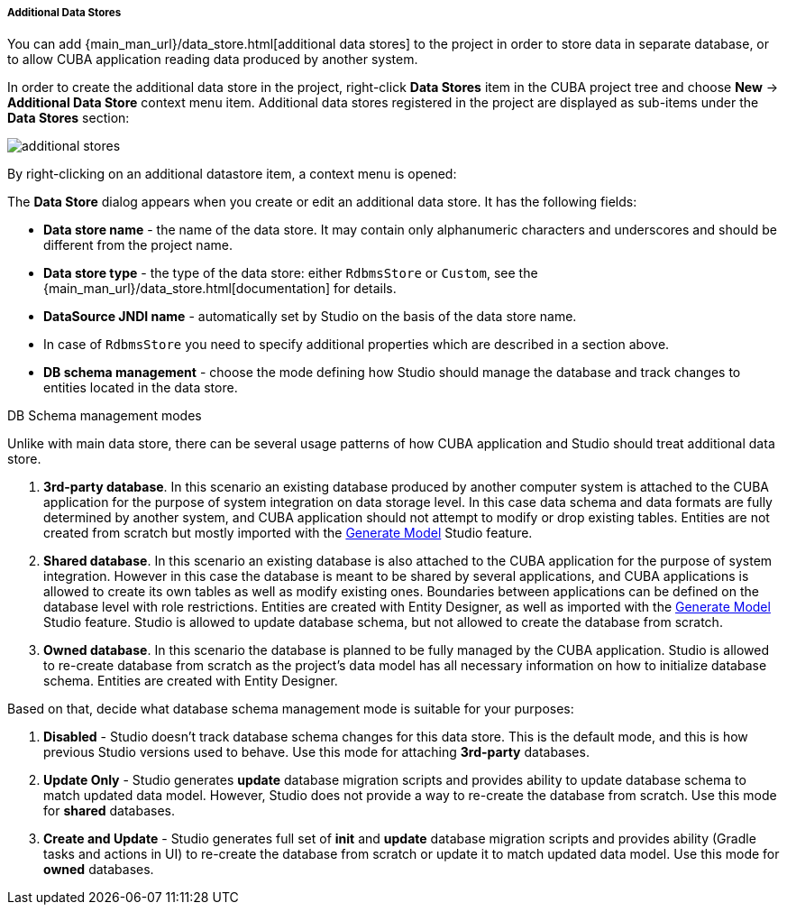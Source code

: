 :sourcesdir: ../../../../../../source

[[data_stores_additional]]
===== Additional Data Stores
--
You can add {main_man_url}/data_store.html[additional data stores] to the project in order to store data in separate database, or to allow CUBA application reading data produced by another system.

In order to create the additional data store in the project,
right-click *Data Stores* item in the CUBA project tree and choose *New* -> *Additional Data Store* context menu item.
Additional data stores registered in the project are displayed as sub-items under the *Data Stores* section:

image::features/project/additional-stores.png[align="center"]

By right-clicking on an additional datastore item, a context menu is opened:

The *Data Store* dialog appears when you create or edit an additional data store. It has the following fields:

* *Data store name* - the name of the data store. It may contain only alphanumeric characters and underscores and should be different from the project name.
* *Data store type* - the type of the data store: either `RdbmsStore` or `Custom`, see the {main_man_url}/data_store.html[documentation] for details.
* *DataSource JNDI name* - automatically set by Studio on the basis of the data store name.
* In case of `RdbmsStore` you need to specify additional properties which are described in a section above.
* *DB schema management* - choose the mode defining how Studio should manage the database and track changes to entities located in the data store.

--
[[data_store_schema_mode]]
DB Schema management modes::
--
Unlike with main data store, there can be several usage patterns of how CUBA application and Studio should treat additional data store.

. *3rd-party database*. In this scenario an existing database produced by another computer system is attached to the CUBA application for the purpose of system integration on data storage level. In this case data schema and data formats are fully determined by another system, and CUBA application should not attempt to modify or drop existing tables. Entities are not created from scratch but mostly imported with the <<generate_model,Generate Model>> Studio feature.
. *Shared database*. In this scenario an existing database is also attached to the CUBA application for the purpose of system integration. However in this case the database is meant to be shared by several applications, and CUBA applications is allowed to create its own tables as well as modify existing ones. Boundaries between applications can be defined on the database level with role restrictions. Entities are created with Entity Designer, as well as imported with the <<generate_model,Generate Model>> Studio feature. Studio is allowed to update database schema, but not allowed to create the database from scratch.
. *Owned database*. In this scenario the database is planned to be fully managed by the CUBA application. Studio is allowed to re-create database from scratch as the project's data model has all necessary information on how to initialize database schema. Entities are created with Entity Designer.

Based on that, decide what database schema management mode is suitable for your purposes:

. *Disabled* - Studio doesn't track database schema changes for this data store. This is the default mode, and this is how previous Studio versions used to behave. Use this mode for attaching *3rd-party* databases.
. *Update Only* - Studio generates *update* database migration scripts and provides ability to update database schema to match updated data model. However, Studio does not provide a way to re-create the database from scratch. Use this mode for *shared* databases.
. *Create and Update* - Studio generates full set of *init* and *update* database migration scripts and provides ability (Gradle tasks and actions in UI) to re-create the database from scratch or update it to match updated data model. Use this mode for *owned* databases.
--

